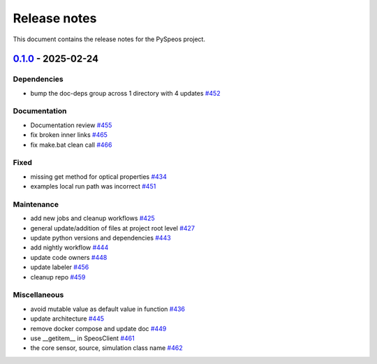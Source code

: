 .. _ref_release_notes:

Release notes
#############

This document contains the release notes for the PySpeos project.

.. vale off

.. towncrier release notes start

`0.1.0 <https://github.com/ansys/pyspeos/releases/tag/v0.1.0>`_ - 2025-02-24
============================================================================

Dependencies
^^^^^^^^^^^^

- bump the doc-deps group across 1 directory with 4 updates `#452 <https://github.com/ansys/pyspeos/pull/452>`_


Documentation
^^^^^^^^^^^^^

- Documentation review `#455 <https://github.com/ansys/pyspeos/pull/455>`_
- fix broken inner links `#465 <https://github.com/ansys/pyspeos/pull/465>`_
- fix make.bat clean call `#466 <https://github.com/ansys/pyspeos/pull/466>`_


Fixed
^^^^^

- missing get method for optical properties `#434 <https://github.com/ansys/pyspeos/pull/434>`_
- examples local run path was incorrect `#451 <https://github.com/ansys/pyspeos/pull/451>`_


Maintenance
^^^^^^^^^^^

- add new jobs and cleanup workflows `#425 <https://github.com/ansys/pyspeos/pull/425>`_
- general update/addition of files at project root level `#427 <https://github.com/ansys/pyspeos/pull/427>`_
- update python versions and dependencies `#443 <https://github.com/ansys/pyspeos/pull/443>`_
- add nightly workflow `#444 <https://github.com/ansys/pyspeos/pull/444>`_
- update code owners `#448 <https://github.com/ansys/pyspeos/pull/448>`_
- update labeler `#456 <https://github.com/ansys/pyspeos/pull/456>`_
- cleanup repo `#459 <https://github.com/ansys/pyspeos/pull/459>`_


Miscellaneous
^^^^^^^^^^^^^

- avoid mutable value as default value in function `#436 <https://github.com/ansys/pyspeos/pull/436>`_
- update architecture `#445 <https://github.com/ansys/pyspeos/pull/445>`_
- remove docker compose and update doc `#449 <https://github.com/ansys/pyspeos/pull/449>`_
- use __getitem__ in SpeosClient `#461 <https://github.com/ansys/pyspeos/pull/461>`_
- the core sensor, source, simulation class name `#462 <https://github.com/ansys/pyspeos/pull/462>`_

.. vale on